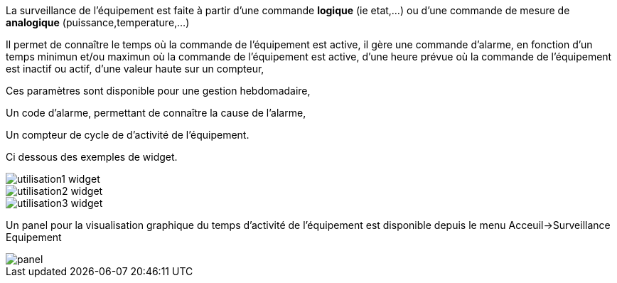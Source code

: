 
La surveillance de l'équipement est faite à partir d'une commande *logique* (ie etat,...) ou d'une commande de mesure de *analogique* (puissance,temperature,...)

Il permet de connaître le temps où la commande de l'équipement est active, il gère une commande d'alarme, en fonction d'un temps minimun et/ou maximun où la commande de l'équipement est active, d'une heure prévue où la commande de l'équipement est inactif ou actif, d'une valeur haute sur un compteur,

Ces paramètres sont disponible pour une gestion hebdomadaire,

Un code d'alarme, permettant de connaître la cause de l'alarme,

Un compteur de cycle de d'activité de l'équipement.

Ci dessous des exemples de widget.

image::../images/utilisation1-widget.png[]

image::../images/utilisation2-widget.png[]

image::../images/utilisation3-widget.png[]

Un panel pour la visualisation graphique du temps d'activité de l'équipement est disponible depuis le menu Acceuil->Surveillance Equipement

image::../images/panel.png[]
